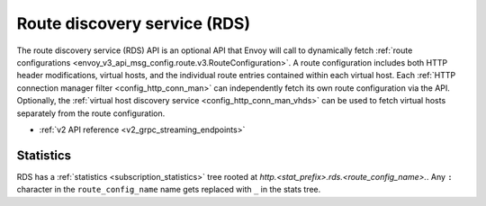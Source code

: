 .. _config_http_conn_man_rds:

Route discovery service (RDS)
=============================

The route discovery service (RDS) API is an optional API that Envoy will call to dynamically fetch
:ref:`route configurations <envoy_v3_api_msg_config.route.v3.RouteConfiguration>`. A route configuration includes both
HTTP header modifications, virtual hosts, and the individual route entries contained within each
virtual host. Each :ref:`HTTP connection manager filter <config_http_conn_man>` can independently
fetch its own route configuration via the API. Optionally, the 
:ref:`virtual host discovery service <config_http_conn_man_vhds>`
can be used to fetch virtual hosts separately from the route configuration.

* :ref:`v2 API reference <v2_grpc_streaming_endpoints>`

Statistics
----------

RDS has a :ref:`statistics <subscription_statistics>` tree rooted at *http.<stat_prefix>.rds.<route_config_name>.*.
Any ``:`` character in the ``route_config_name`` name gets replaced with ``_`` in the
stats tree.

